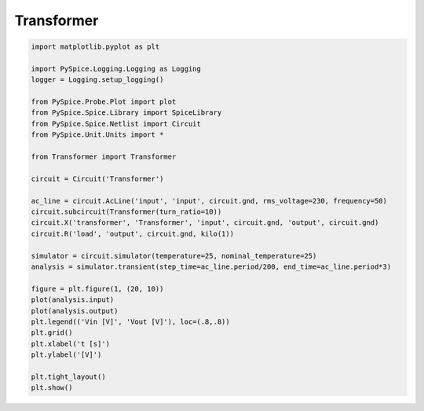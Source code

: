 
=============
 Transformer
=============


.. getthecode:: transformer.py
    :language: python


.. code-block:: python

    import matplotlib.pyplot as plt
    
    import PySpice.Logging.Logging as Logging
    logger = Logging.setup_logging()
    
    from PySpice.Probe.Plot import plot
    from PySpice.Spice.Library import SpiceLibrary
    from PySpice.Spice.Netlist import Circuit
    from PySpice.Unit.Units import *
    
    from Transformer import Transformer
    
    circuit = Circuit('Transformer')
    
    ac_line = circuit.AcLine('input', 'input', circuit.gnd, rms_voltage=230, frequency=50)
    circuit.subcircuit(Transformer(turn_ratio=10))
    circuit.X('transformer', 'Transformer', 'input', circuit.gnd, 'output', circuit.gnd)
    circuit.R('load', 'output', circuit.gnd, kilo(1))
    
    simulator = circuit.simulator(temperature=25, nominal_temperature=25)
    analysis = simulator.transient(step_time=ac_line.period/200, end_time=ac_line.period*3)
    
    figure = plt.figure(1, (20, 10))
    plot(analysis.input)
    plot(analysis.output)
    plt.legend(('Vin [V]', 'Vout [V]'), loc=(.8,.8))
    plt.grid()
    plt.xlabel('t [s]')
    plt.ylabel('[V]')
    
    plt.tight_layout()
    plt.show()


.. image:: transformer.png
  :align: center

